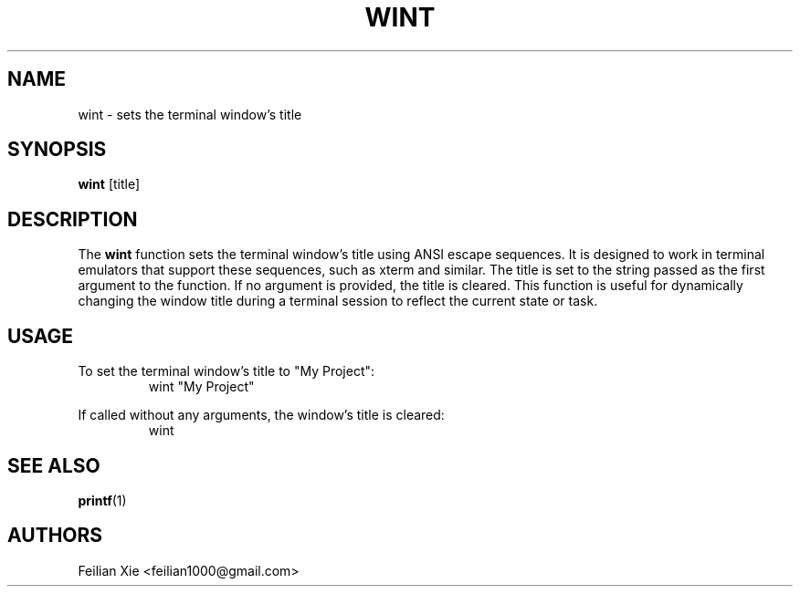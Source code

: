 .TH WINT 1 "2024-04-25" "macOS X.Y" "General Commands Manual"

.SH NAME
wint \- sets the terminal window's title

.SH SYNOPSIS
.B wint
[title]

.SH DESCRIPTION
The \fBwint\fR function sets the terminal window's title using ANSI escape sequences.
It is designed to work in terminal emulators that support these sequences, such as xterm and similar.
The title is set to the string passed as the first argument to the function.
If no argument is provided, the title is cleared.
This function is useful for dynamically changing the window title during a terminal session to reflect the current state or task.

.SH USAGE
.PP
To set the terminal window's title to "My Project":
.RS
.nf
wint "My Project"
.fi
.RE
.PP
If called without any arguments, the window's title is cleared:
.RS
.nf
wint
.fi
.RE

.SH "SEE ALSO"
.BR printf (1)

.SH AUTHORS
Feilian Xie <feilian1000@gmail.com>
